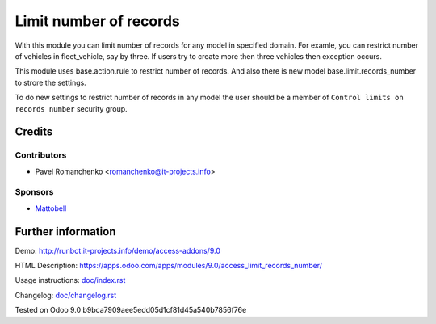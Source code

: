 =========================
 Limit number of records
=========================

With this module you can limit number of records for any model in specified domain.
For examle, you can restrict number of vehicles in fleet_vehicle, say by three.
If users try to create more then three vehicles then exception occurs.

This module uses base.action.rule to restrict number of records.
And also there is new model base.limit.records_number to strore the settings.

To do new settings to restrict number of records in any model
the user should be a member of ``Control limits on records number`` security group.

Credits
=======

Contributors
------------
* Pavel Romanchenko <romanchenko@it-projects.info>

Sponsors
--------
* `Mattobell <https://www.mattobell.com>`_

Further information
===================

Demo: http://runbot.it-projects.info/demo/access-addons/9.0

HTML Description: https://apps.odoo.com/apps/modules/9.0/access_limit_records_number/

Usage instructions: `<doc/index.rst>`_

Changelog: `<doc/changelog.rst>`_

Tested on Odoo 9.0 b9bca7909aee5edd05d1cf81d45a540b7856f76e
